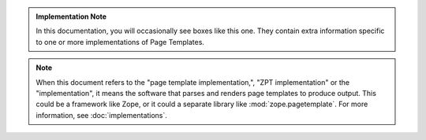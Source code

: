 .. admonition:: Implementation Note

   In this documentation, you will occasionally see boxes like this
   one. They contain extra information specific to one or more
   implementations of Page Templates.

.. note:: When this document refers to the "page template
		  implementation,", "ZPT implementation" or the
		  "implementation", it means the software that parses and
		  renders page templates to produce output. This could be a
		  framework like Zope, or it could a separate library like
		  :mod:`zope.pagetemplate`. For more information, see
		  :doc:`implementations`.
